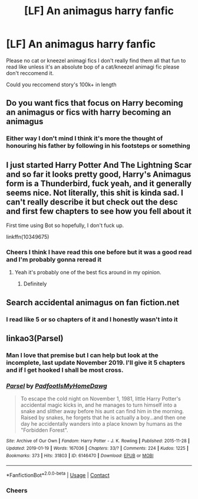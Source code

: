 #+TITLE: [LF] An animagus harry fanfic

* [LF] An animagus harry fanfic
:PROPERTIES:
:Author: bignigb
:Score: 4
:DateUnix: 1599997560.0
:DateShort: 2020-Sep-13
:FlairText: Request
:END:
Please no cat or kneezel animagi fics I don't really find them all that fun to read like unless it's an absolute bop of a cat/kneezel animagi fic please don't reccomend it.

Could you reccomend story's 100k+ in length


** Do you want fics that focus on Harry becoming an animagus or fics with harry becoming an animagus
:PROPERTIES:
:Author: kingofcanines
:Score: 2
:DateUnix: 1599998454.0
:DateShort: 2020-Sep-13
:END:

*** Either way I don't mind I think it's more the thought of honouring his father by following in his footsteps or something
:PROPERTIES:
:Author: bignigb
:Score: 1
:DateUnix: 1599999115.0
:DateShort: 2020-Sep-13
:END:


** I just started Harry Potter And The Lightning Scar and so far it looks pretty good, Harry's Animagus form is a Thunderbird, fuck yeah, and it generally seems nice. Not literally, this shit is kinda sad. I can't really describe it but check out the desc and first few chapters to see how you fell about it

First time using Bot so hopefully, I don't fuck up.

linkffn(10349675)
:PROPERTIES:
:Author: Oh_Hi_There_Spider
:Score: 2
:DateUnix: 1601934334.0
:DateShort: 2020-Oct-06
:END:

*** Cheers I think I have read this one before but it was a good read and I'm probably gonna reread it
:PROPERTIES:
:Author: bignigb
:Score: 1
:DateUnix: 1601947843.0
:DateShort: 2020-Oct-06
:END:

**** Yeah it's probably one of the best fics around in my opinion.
:PROPERTIES:
:Author: Oh_Hi_There_Spider
:Score: 2
:DateUnix: 1602014078.0
:DateShort: 2020-Oct-06
:END:

***** Definitely
:PROPERTIES:
:Author: bignigb
:Score: 2
:DateUnix: 1602034282.0
:DateShort: 2020-Oct-07
:END:


** Search accidental animagus on fan fiction.net
:PROPERTIES:
:Author: SerMickeyoftheVale
:Score: 1
:DateUnix: 1600015019.0
:DateShort: 2020-Sep-13
:END:

*** I read like 5 or so chapters of it and I honestly wasn't into it
:PROPERTIES:
:Author: bignigb
:Score: 3
:DateUnix: 1600017296.0
:DateShort: 2020-Sep-13
:END:


** linkao3(Parsel)
:PROPERTIES:
:Author: horrorshowjack
:Score: 1
:DateUnix: 1600030015.0
:DateShort: 2020-Sep-14
:END:

*** Man I love that premise but I can help but look at the incomplete, last update November 2019. I'll give it 5 chapters and if I get hooked I shall be most cross.
:PROPERTIES:
:Author: dancortens
:Score: 2
:DateUnix: 1600059423.0
:DateShort: 2020-Sep-14
:END:


*** [[https://archiveofourown.org/works/6146470][*/Parsel/*]] by [[https://www.archiveofourown.org/users/PadfootIsMyHomeDawg/pseuds/PadfootIsMyHomeDawg][/PadfootIsMyHomeDawg/]]

#+begin_quote
  To escape the cold night on November 1, 1981, little Harry Potter's accidental magic kicks in, and he manages to turn himself into a snake and slither away before his aunt can find him in the morning. Raised by snakes, he forgets that he is actually a boy...and then one day he accidentally wanders into a place known by humans as the "Forbidden Forest".
#+end_quote

^{/Site/:} ^{Archive} ^{of} ^{Our} ^{Own} ^{*|*} ^{/Fandom/:} ^{Harry} ^{Potter} ^{-} ^{J.} ^{K.} ^{Rowling} ^{*|*} ^{/Published/:} ^{2015-11-28} ^{*|*} ^{/Updated/:} ^{2019-01-19} ^{*|*} ^{/Words/:} ^{167036} ^{*|*} ^{/Chapters/:} ^{33/?} ^{*|*} ^{/Comments/:} ^{224} ^{*|*} ^{/Kudos/:} ^{1225} ^{*|*} ^{/Bookmarks/:} ^{373} ^{*|*} ^{/Hits/:} ^{31803} ^{*|*} ^{/ID/:} ^{6146470} ^{*|*} ^{/Download/:} ^{[[https://archiveofourown.org/downloads/6146470/Parsel.epub?updated_at=1548014766][EPUB]]} ^{or} ^{[[https://archiveofourown.org/downloads/6146470/Parsel.mobi?updated_at=1548014766][MOBI]]}

--------------

*FanfictionBot*^{2.0.0-beta} | [[https://github.com/FanfictionBot/reddit-ffn-bot/wiki/Usage][Usage]] | [[https://www.reddit.com/message/compose?to=tusing][Contact]]
:PROPERTIES:
:Author: FanfictionBot
:Score: 1
:DateUnix: 1600030038.0
:DateShort: 2020-Sep-14
:END:


*** Cheers
:PROPERTIES:
:Author: bignigb
:Score: 1
:DateUnix: 1600039144.0
:DateShort: 2020-Sep-14
:END:
